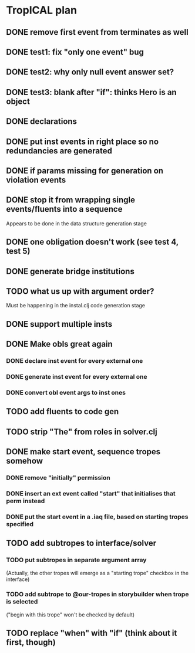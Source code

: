 * TropICAL plan
** DONE remove first event from *terminates* as well
   CLOSED: [2017-03-31 Fri 15:43]
** DONE test1: fix "only one event" bug
   CLOSED: [2017-04-11 Tue 11:08]
** DONE test2: why only null event answer set?
   CLOSED: [2017-04-11 Tue 10:35]
** DONE test3: blank after "if": thinks Hero is an object
   CLOSED: [2017-04-16 Sun 10:54]
** DONE declarations
   CLOSED: [2017-04-16 Sun 10:54]
** DONE put inst events in right place so no redundancies are generated
   CLOSED: [2017-04-17 Mon 09:08]
** DONE if params missing for generation on violation events
   CLOSED: [2017-04-17 Mon 10:27]
** DONE stop it from wrapping single events/fluents into a sequence
   CLOSED: [2017-04-16 Sun 10:54]
Appears to be done in the data structure generation stage
** DONE one obligation doesn't work (see test 4, test 5)
   CLOSED: [2017-04-17 Mon 10:41]
** DONE generate bridge institutions
   CLOSED: [2017-04-17 Mon 19:44]
** TODO what us up with argument order?
Must be happening in the instal.clj code generation stage
** DONE support multiple insts
   CLOSED: [2017-04-16 Sun 10:55]
** DONE Make obls great again
   CLOSED: [2017-04-17 Mon 08:23]
*** DONE declare inst event for every external one
    CLOSED: [2017-04-17 Mon 07:59]
*** DONE generate inst event for every external one
    CLOSED: [2017-04-17 Mon 08:16]
*** DONE convert obl event args to inst ones
    CLOSED: [2017-04-17 Mon 08:23]
** TODO add fluents to code gen
** TODO strip "The" from roles in solver.clj
** DONE make start event, sequence tropes somehow
   CLOSED: [2017-04-17 Mon 19:44]
*** DONE remove "initially" permission
    CLOSED: [2017-04-17 Mon 19:44]
*** DONE insert an ext event called "start" that initialises that perm instead
    CLOSED: [2017-04-17 Mon 19:44]
*** DONE put the start event in a .iaq file, based on starting tropes specified
    CLOSED: [2017-04-17 Mon 19:44]
** TODO add subtropes to interface/solver
*** TODO put subtropes in separate argument array
(Actually, the other tropes will emerge as a "starting trope" checkbox in the interface)
*** TODO add subtrope to @our-tropes in storybuilder when trope is selected
("begin with this trope" won't be checked by default)
** TODO replace "when" with "if" (think about it first, though)
